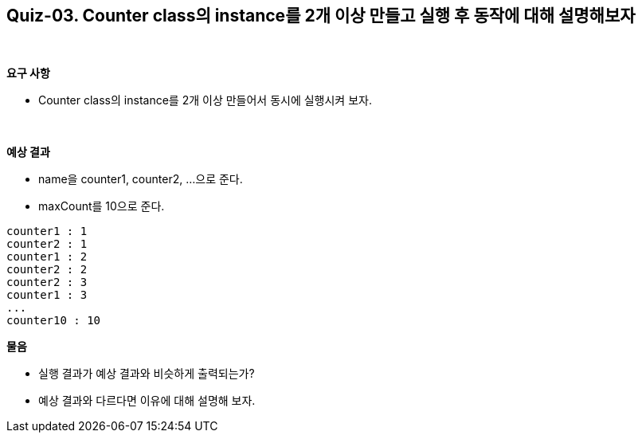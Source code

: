 == Quiz-03. Counter class의 instance를 2개 이상 만들고 실행 후 동작에 대해 설명해보자

{empty} +

**요구 사항**

* Counter class의 instance를 2개 이상 만들어서 동시에 실행시켜 보자.

{empty} +

**예상 결과**

* name을 counter1, counter2, ...으로 준다.
* maxCount를 10으로 준다.
[source,console]
----
counter1 : 1
counter2 : 1
counter1 : 2
counter2 : 2
counter2 : 3
counter1 : 3
...
counter10 : 10
----

**물음**

* 실행 결과가 예상 결과와 비슷하게 출력되는가?
* 예상 결과와 다르다면 이유에 대해 설명해 보자.
